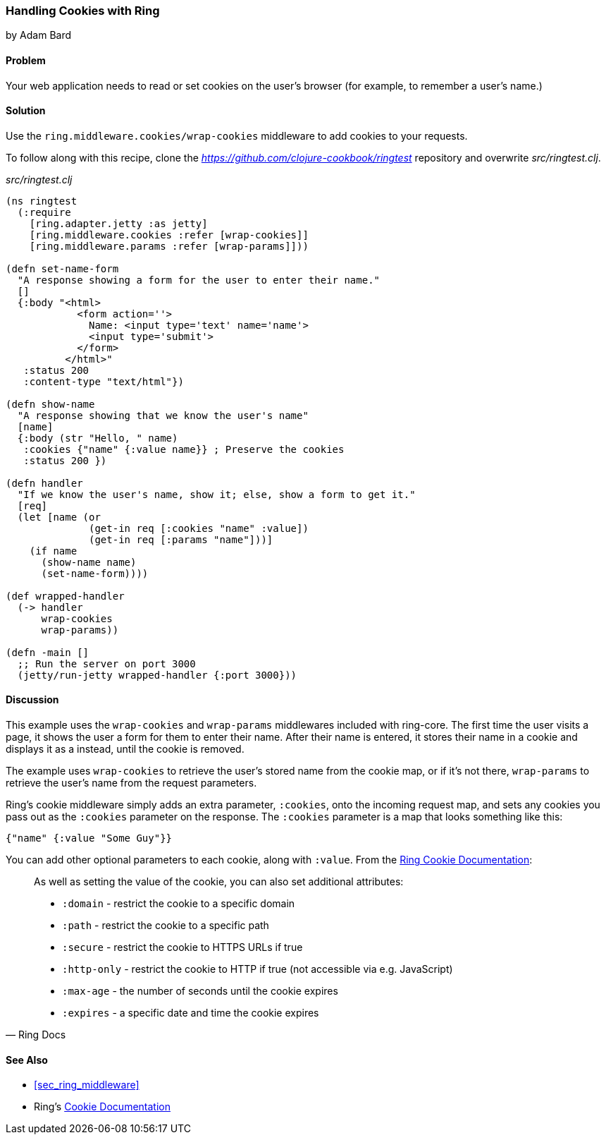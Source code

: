 === Handling Cookies with Ring
[role="byline"]
by Adam Bard

==== Problem

Your web application needs to read or set cookies on the user's browser (for example, to remember a user's name.)

==== Solution

Use the `ring.middleware.cookies/wrap-cookies` middleware to add cookies to your requests.

To follow along with this recipe, clone the _https://github.com/clojure-cookbook/ringtest_ repository and overwrite _src/ringtest.clj_.

._src/ringtest.clj_
[source, clojure]
----
(ns ringtest
  (:require
    [ring.adapter.jetty :as jetty]
    [ring.middleware.cookies :refer [wrap-cookies]]
    [ring.middleware.params :refer [wrap-params]]))

(defn set-name-form
  "A response showing a form for the user to enter their name."
  []
  {:body "<html>
            <form action=''>
              Name: <input type='text' name='name'>
              <input type='submit'>
            </form>
          </html>"
   :status 200
   :content-type "text/html"})

(defn show-name
  "A response showing that we know the user's name"
  [name]
  {:body (str "Hello, " name)
   :cookies {"name" {:value name}} ; Preserve the cookies
   :status 200 })

(defn handler
  "If we know the user's name, show it; else, show a form to get it."
  [req]
  (let [name (or
              (get-in req [:cookies "name" :value])
              (get-in req [:params "name"]))]
    (if name
      (show-name name)
      (set-name-form))))

(def wrapped-handler
  (-> handler
      wrap-cookies
      wrap-params))

(defn -main []
  ;; Run the server on port 3000
  (jetty/run-jetty wrapped-handler {:port 3000}))
----

==== Discussion

This example uses the `wrap-cookies` and `wrap-params` middlewares
included with +ring-core+. The first time the user visits a page, it
shows the user a form for them to enter their name.  After their name
is entered, it stores their name in a cookie and displays it as a
instead, until the cookie is removed.

The example uses `wrap-cookies` to retrieve the user's stored name
from the cookie map, or if it's not there, `wrap-params` to retrieve
the user's name from the request parameters.

Ring's cookie middleware simply adds an extra parameter, `:cookies`,
onto the incoming request map, and sets any cookies you pass out as the
`:cookies` parameter on the response. The `:cookies` parameter is a
map that looks something like this:

[source, clojure]
----
{"name" {:value "Some Guy"}}
----

You can add other optional parameters to each cookie, along with `:value`. From the
https://github.com/ring-clojure/ring/wiki/Cookies[Ring Cookie Documentation]:

[quote, Ring Docs]
____
As well as setting the value of the cookie, you can also set additional attributes:

* `:domain` - restrict the cookie to a specific domain
* `:path` - restrict the cookie to a specific path
* `:secure` - restrict the cookie to HTTPS URLs if true
* `:http-only` - restrict the cookie to HTTP if true (not accessible via e.g. JavaScript)
* `:max-age` - the number of seconds until the cookie expires
* `:expires` - a specific date and time the cookie expires
____

==== See Also

* <<sec_ring_middleware>>
* Ring's https://github.com/ring-clojure/ring/wiki/Cookies[Cookie Documentation]
